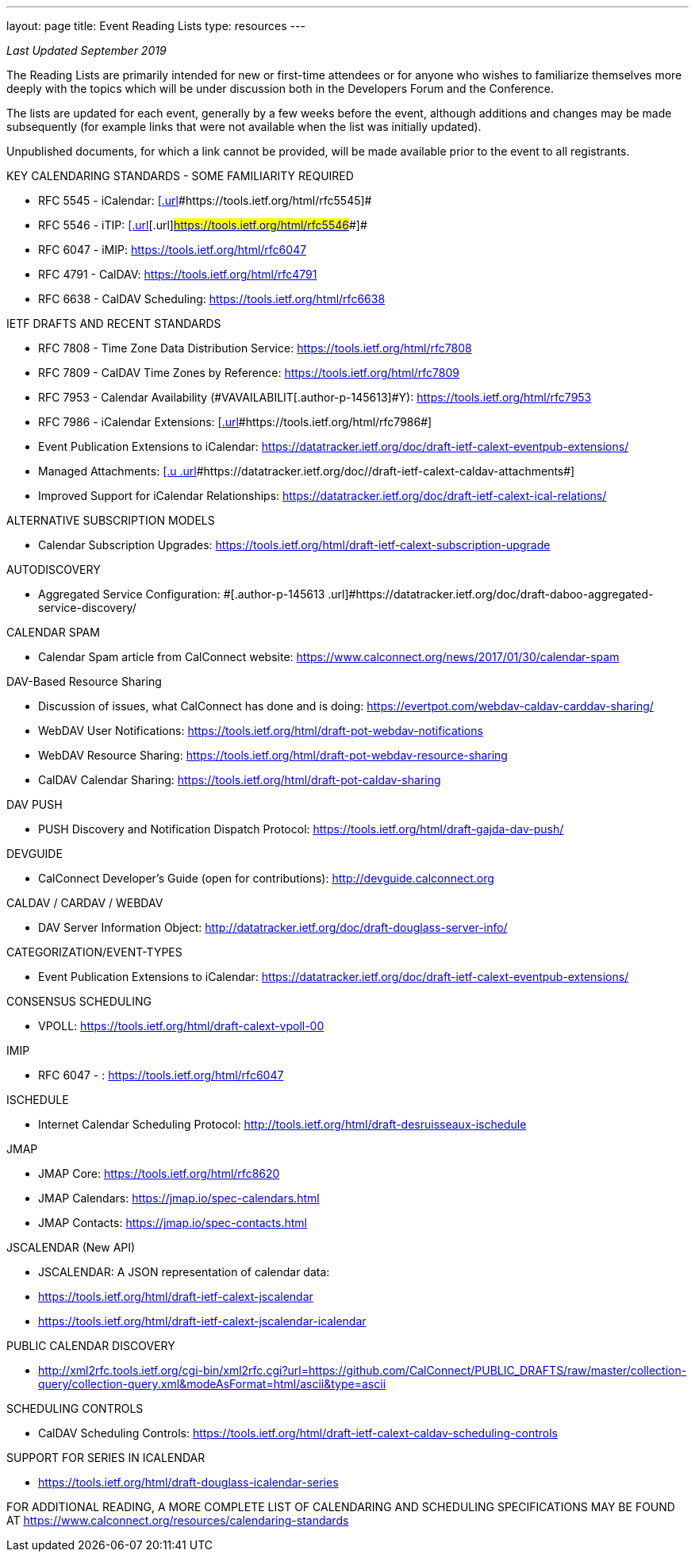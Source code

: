 ---
layout: page
title:  Event Reading Lists
type: resources
---

_Last Updated September 2019_

 

[[magicdomid14]]
The Reading Lists are primarily intended for new or first-time attendees
or for anyone who wishes to familiarize themselves more deeply with the
topics which will be under discussion both in the Developers Forum and
the Conference.  

 

The lists are updated for each event, generally by a few weeks before
the event, although additions and changes may be made subsequently (for
example links that were not available when the list was initially
updated).  

 

Unpublished documents, for which a link cannot be provided, will be made
available prior to the event to all registrants. 

 

 

 

[[magicdomid32]]
KEY CALENDARING STANDARDS - SOME FAMILIARITY REQUIRED    

* [#magicdomid33]#RFC 5545 - iCalendar:
https://tools.ietf.org/html/rfc5545[[.url]#https://tools.ietf.org/html/rfc5545#]#
* [#magicdomid34]#RFC 5546 - iTIP:
https://tools.ietf.org/html/rfc5546[[.url]#[.url]#https://tools.ietf.org/html/rfc5546##]#
* [#magicdomid35]#RFC 6047 - iMIP: https://tools.ietf.org/html/rfc6047#
* [#magicdomid36]#RFC 4791 - CalDAV:
https://tools.ietf.org/html/rfc4791#
* [#magicdomid37]#RFC 6638 - CalDAV Scheduling:
https://tools.ietf.org/html/rfc6638#

 

IETF DRAFTS AND RECENT STANDARDS

[[magicdomid41]]
* RFC 7808 - Time Zone Data Distribution Service:
https://tools.ietf.org/html/rfc7808

[[magicdomid42]]
* RFC 7809 - CalDAV Time Zones by Reference:
https://tools.ietf.org/html/rfc7809

[[magicdomid43]]
* [.author-p-145613]#RFC 7953 - Calendar Availability
(#VAVAILABILIT[.author-p-145613]#Y)#:
[.author-p-145613 .url]#https://tools.ietf.org/html/rfc7953#

[[magicdomid44]]
* RFC 7986 -  iCalendar Extensions:
https://tools.ietf.org/html/rfc7986[[.url]#[.url]#https://tools.ietf.org/html/rfc7986##]

[[magicdomid45]]
* Event Publication Extensions to iCalendar:
[.url]#https://datatracker.ietf.org/doc/draft-ietf-calext-eventpub-extensions/#

[[magicdomid46]]
* Managed Attachments:
https://datatracker.ietf.org/doc//draft-ietf-calext-caldav-attachments[[.u .url]#[.u .url]#https://datatracker.ietf.org/doc//draft-ietf-calext-caldav-attachments##]

[[magicdomid47]]
* Improved Support for iCalendar Relationships:
https://datatracker.ietf.org/doc/draft-ietf-calext-ical-relations/

[[magicdomid52]]
 

 

ALTERNATIVE SUBSCRIPTION MODELS

* Calendar Subscription Upgrades: 
https://tools.ietf.org/html/draft-ietf-calext-subscription-upgrade

[[magicdomid106]]
 

[[magicdomid119]]
[.author-p-145613]#AUTODISCOVERY#

[[magicdomid167]]
* [.author-p-145613]#Aggregated Service Configuration:
#[.author-p-145613 .url]#https://datatracker.ietf.org/doc/draft-daboo-aggregated-service-discovery/#

[[magicdomid55]]
 

CALENDAR SPAM

* Calendar Spam article from CalConnect website: 
https://www.calconnect.org/news/2017/01/30/calendar-spam

 

DAV-Based Resource Sharing

*     Discussion of issues, what CalConnect has done and is doing: 
https://evertpot.com/webdav-caldav-carddav-sharing/
*     WebDAV User Notifications: 
https://tools.ietf.org/html/draft-pot-webdav-notifications
*     WebDAV Resource Sharing:
https://tools.ietf.org/html/draft-pot-webdav-resource-sharing
*     CalDAV Calendar Sharing:
https://tools.ietf.org/html/draft-pot-caldav-sharing

 

DAV PUSH

* PUSH Discovery and Notification Dispatch Protocol:
https://tools.ietf.org/html/draft-gajda-dav-push/

 

[[magicdomid56]]
DEVGUIDE

[[magicdomid57]]
* CalConnect Developer's Guide (open for contributions):
[.url]#http://devguide.calconnect.org# 

[[magicdomid58]]
 

[[magicdomid59]]
CALDAV / CARDAV / WEBDAV

[[magicdomid60]]
* DAV Server Information Object:
[.url]#http://datatracker.ietf.org/doc/draft-douglass-server-info/#

[[magicdomid61]]
 

CATEGORIZATION/EVENT-TYPES

* Event Publication Extensions to iCalendar:
https://datatracker.ietf.org/doc/draft-ietf-calext-eventpub-extensions/

 

CONSENSUS SCHEDULING

* VPOLL:  https://tools.ietf.org/html/draft-calext-vpoll-00

 

IMIP

*     RFC 6047 - : https://tools.ietf.org/html/rfc6047

 

[[magicdomid62]]
ISCHEDULE

[[magicdomid63]]
* Internet Calendar Scheduling Protocol:
[.url]#http://tools.ietf.org/html/draft-desruisseaux-ischedule#

 

JMAP

* JMAP Core:  https://tools.ietf.org/html/rfc8620
* JMAP Calendars:  https://jmap.io/spec-calendars.html
* JMAP Contacts:  https://jmap.io/spec-contacts.html

 

[[magicdomid70]]
JSCALENDAR (New API)

* JSCALENDAR: A JSON representation of calendar data: 
* https://tools.ietf.org/html/draft-ietf-calext-jscalendar
* https://tools.ietf.org/html/draft-ietf-calext-jscalendar-icalendar

 

PUBLIC CALENDAR DISCOVERY

* http://xml2rfc.tools.ietf.org/cgi-bin/xml2rfc.cgi?url=https://github.com/CalConnect/PUBLIC_DRAFTS/raw/master/collection-query/collection-query.xml&modeAsFormat=html/ascii&type=ascii

 

SCHEDULING CONTROLS

* CalDAV Scheduling Controls: 
https://tools.ietf.org/html/draft-ietf-calext-caldav-scheduling-controls

 

SUPPORT FOR SERIES IN ICALENDAR

* https://tools.ietf.org/html/draft-douglass-icalendar-series

 

[[magicdomid80]]
 

[[magicdomid81]]
FOR ADDITIONAL READING, A MORE COMPLETE LIST OF CALENDARING AND
SCHEDULING SPECIFICATIONS MAY BE FOUND AT
[.url]#https://www.calconnect.org/resources/calendaring-standards#